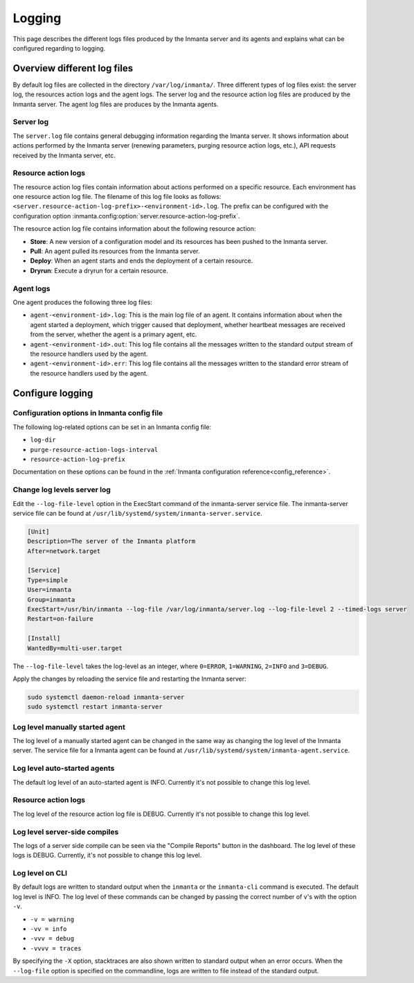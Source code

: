 .. _administrators_doc_logging:


*******
Logging
*******

This page describes the different logs files produced by the Inmanta server and its agents and explains what can be
configured regarding to logging.


Overview different log files
============================

By default log files are collected in the directory ``/var/log/inmanta/``. Three different types of log files exist: the
server log, the resources action logs and the agent logs. The server log and the resource action log files are produced by
the Inmanta server. The agent log files are produces by the Inmanta agents.


Server log
----------

The ``server.log`` file contains general debugging information regarding the Imanta server. It shows information about actions
performed by the Inmanta server (renewing parameters, purging resource action logs, etc.), API requests received by the
Inmanta server, etc.


Resource action logs
--------------------

The resource action log files contain information about actions performed on a specific resource. Each environment has one
resource action log file. The filename of this log file looks as follows:
``<server.resource-action-log-prefix>-<environment-id>.log``. The prefix can be configured with the configuration option
:inmanta.config:option:`server.resource-action-log-prefix`.

The resource action log file contains information about the following resource action:

* **Store**: A new version of a configuration model and its resources has been pushed to the Inmanta server.
* **Pull**: An agent pulled its resources from the Inmanta server.
* **Deploy**: When an agent starts and ends the deployment of a certain resource.
* **Dryrun**: Execute a dryrun for a certain resource.


Agent logs
----------

One agent produces the following three log files:

* ``agent-<environment-id>.log``: This is the main log file of an agent. It contains information about when the agent
  started a deployment, which trigger caused that deployment, whether heartbeat messages are received from the server,
  whether the agent is a primary agent, etc.
* ``agent-<environment-id>.out``: This log file contains all the messages written to the standard output stream of the resource
  handlers used by the agent.
* ``agent-<environment-id>.err``: This log file contains all the messages written to the standard error stream of the resource
  handlers used by the agent.


Configure logging
=================

Configuration options in Inmanta config file
--------------------------------------------

The following log-related options can be set in an Inmanta config file:

* ``log-dir``
* ``purge-resource-action-logs-interval``
* ``resource-action-log-prefix``

Documentation on these options can be found in the :ref:`Inmanta configuration reference<config_reference>`.


Change log levels server log
----------------------------

Edit the ``--log-file-level`` option in the ExecStart command of the inmanta-server service file. The inmanta-server service
file can be found at ``/usr/lib/systemd/system/inmanta-server.service``.

.. code-block:: text

  [Unit]
  Description=The server of the Inmanta platform
  After=network.target

  [Service]
  Type=simple
  User=inmanta
  Group=inmanta
  ExecStart=/usr/bin/inmanta --log-file /var/log/inmanta/server.log --log-file-level 2 --timed-logs server
  Restart=on-failure

  [Install]
  WantedBy=multi-user.target

The ``--log-file-level`` takes the log-level as an integer, where ``0=ERROR``, ``1=WARNING``, ``2=INFO`` and ``3=DEBUG``.

Apply the changes by reloading the service file and restarting the Inmanta server:

.. code-block:: sh

  sudo systemctl daemon-reload inmanta-server
  sudo systemctl restart inmanta-server


Log level manually started agent
--------------------------------

The log level of a manually started agent can be changed in the same way as changing the log level of the Inmanta server. The
service file for a Inmanta agent can be found at ``/usr/lib/systemd/system/inmanta-agent.service``.


Log level auto-started agents
-----------------------------

The default log level of an auto-started agent is INFO. Currently it's not possible to change this log level.


Resource action logs
--------------------

The log level of the resource action log file is DEBUG. Currently it's not possible to change this log level.


Log level server-side compiles
------------------------------

The logs of a server side compile can be seen via the "Compile Reports" button in the dashboard. The log level of these logs is
DEBUG. Currently, it's not possible to change this log level.


Log level on CLI
----------------

By default logs are written to standard output when the ``inmanta`` or the ``inmanta-cli`` command is executed. The default
log level is INFO. The log level of these commands can be changed by passing the correct number of v's with the option
``-v``.

* ``-v = warning``
* ``-vv = info``
* ``-vvv = debug``
* ``-vvvv = traces``

By specifying the ``-X`` option, stacktraces are also shown written to standard output when an error occurs. When the
``--log-file`` option is specified on the commandline, logs are written to file instead of the standard output.
